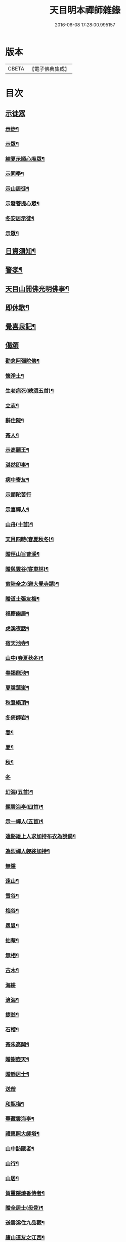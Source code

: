 #+TITLE: 天目明本禪師雜錄 
#+DATE: 2016-06-08 17:28:00.995157

* 版本
 |     CBETA|【電子佛典集成】|

* 目次
** [[file:KR6q0335_001.txt::001-0713b3][示徒眾]]
*** [[file:KR6q0335_001.txt::001-0713b4][示徒¶]]
*** [[file:KR6q0335_001.txt::001-0714a18][示眾¶]]
*** [[file:KR6q0335_001.txt::001-0714c9][結夏示順心庵眾¶]]
*** [[file:KR6q0335_001.txt::001-0715b15][示同學¶]]
*** [[file:KR6q0335_001.txt::001-0715b23][示山居徒¶]]
*** [[file:KR6q0335_001.txt::001-0715c12][示發菩提心眾¶]]
*** [[file:KR6q0335_001.txt::001-0716a4][冬安居示徒¶]]
*** [[file:KR6q0335_001.txt::001-0716c4][示眾¶]]
** [[file:KR6q0335_001.txt::001-0717a8][日資須知¶]]
** [[file:KR6q0335_001.txt::001-0717a18][警孝¶]]
** [[file:KR6q0335_001.txt::001-0717c15][天目山開佛光明佛事¶]]
** [[file:KR6q0335_001.txt::001-0718a3][即休歌¶]]
** [[file:KR6q0335_001.txt::001-0718a18][覺喜泉記¶]]
** [[file:KR6q0335_001.txt::001-0718b13][偈頌]]
*** [[file:KR6q0335_001.txt::001-0718b14][勸念阿彌陀佛¶]]
*** [[file:KR6q0335_001.txt::001-0718c18][懷淨土¶]]
*** [[file:KR6q0335_001.txt::001-0719a15][生老病死(總頌五首)¶]]
*** [[file:KR6q0335_001.txt::001-0719b7][立志¶]]
*** [[file:KR6q0335_001.txt::001-0719b10][辭住院¶]]
*** [[file:KR6q0335_001.txt::001-0719b13][寄人¶]]
*** [[file:KR6q0335_001.txt::001-0719b16][示高麗王¶]]
*** [[file:KR6q0335_001.txt::001-0719b19][湛然即事¶]]
*** [[file:KR6q0335_001.txt::001-0719b22][病中寄友¶]]
*** [[file:KR6q0335_001.txt::001-0719b24][示頭陀苦行]]
*** [[file:KR6q0335_001.txt::001-0719c22][示喜禪人¶]]
*** [[file:KR6q0335_001.txt::001-0720a23][山舟(十首)¶]]
*** [[file:KR6q0335_001.txt::001-0720c6][天目四時(春夏秋冬)¶]]
*** [[file:KR6q0335_001.txt::001-0720c15][贈徑山旨曹溪¶]]
*** [[file:KR6q0335_001.txt::001-0720c19][贈與雲谷(客東林)¶]]
*** [[file:KR6q0335_001.txt::001-0721a2][寄陸全之(避大覺寺請)¶]]
*** [[file:KR6q0335_001.txt::001-0721a6][贈道士張友梅¶]]
*** [[file:KR6q0335_001.txt::001-0721a10][福慶幽居¶]]
*** [[file:KR6q0335_001.txt::001-0721a13][虎溪夜話¶]]
*** [[file:KR6q0335_001.txt::001-0721a16][宿天池寺¶]]
*** [[file:KR6q0335_001.txt::001-0721a19][山中(春夏秋冬)¶]]
*** [[file:KR6q0335_001.txt::001-0721b4][春謁龍池¶]]
*** [[file:KR6q0335_001.txt::001-0721b7][夏隱蓮峯¶]]
*** [[file:KR6q0335_001.txt::001-0721b10][秋登絕頂¶]]
*** [[file:KR6q0335_001.txt::001-0721b13][冬倚師岩¶]]
*** [[file:KR6q0335_001.txt::001-0721b16][春¶]]
*** [[file:KR6q0335_001.txt::001-0721b19][夏¶]]
*** [[file:KR6q0335_001.txt::001-0721b22][秋¶]]
*** [[file:KR6q0335_001.txt::001-0721b24][冬]]
*** [[file:KR6q0335_001.txt::001-0721c4][幻海(五首)¶]]
*** [[file:KR6q0335_001.txt::001-0721c15][題雲海亭(四首)¶]]
*** [[file:KR6q0335_001.txt::001-0722a4][示一禪人(五首)¶]]
*** [[file:KR6q0335_001.txt::001-0722a15][遠谿雄上人求加持布衣為說偈¶]]
*** [[file:KR6q0335_001.txt::001-0722a18][為烈禪人袈裟加持¶]]
*** [[file:KR6q0335_001.txt::001-0722a24][無隱]]
*** [[file:KR6q0335_001.txt::001-0722b4][遠山¶]]
*** [[file:KR6q0335_001.txt::001-0722b7][雪谷¶]]
*** [[file:KR6q0335_001.txt::001-0722b10][梅谷¶]]
*** [[file:KR6q0335_001.txt::001-0722b13][愚叟¶]]
*** [[file:KR6q0335_001.txt::001-0722b16][拙菴¶]]
*** [[file:KR6q0335_001.txt::001-0722b19][無相¶]]
*** [[file:KR6q0335_001.txt::001-0722b22][古木¶]]
*** [[file:KR6q0335_001.txt::001-0722b24][海耕]]
*** [[file:KR6q0335_001.txt::001-0722c4][滄海¶]]
*** [[file:KR6q0335_001.txt::001-0722c7][捷翁¶]]
*** [[file:KR6q0335_001.txt::001-0722c10][石榴¶]]
*** [[file:KR6q0335_001.txt::001-0722c13][寄朱高岡¶]]
*** [[file:KR6q0335_001.txt::001-0722c17][贈謝壺天¶]]
*** [[file:KR6q0335_001.txt::001-0722c21][贈靜居士¶]]
*** [[file:KR6q0335_001.txt::001-0722c24][送僧]]
*** [[file:KR6q0335_001.txt::001-0723a10][和瓶梅¶]]
*** [[file:KR6q0335_001.txt::001-0723a14][華藏雲海亭¶]]
*** [[file:KR6q0335_001.txt::001-0723a18][禮惠照大師塔¶]]
*** [[file:KR6q0335_001.txt::001-0723a22][山中訪隱者¶]]
*** [[file:KR6q0335_001.txt::001-0723b2][山行¶]]
*** [[file:KR6q0335_001.txt::001-0723b6][山居¶]]
*** [[file:KR6q0335_001.txt::001-0723b11][賀靈隱燒香侍者¶]]
*** [[file:KR6q0335_001.txt::001-0723b14][贈全居士(母骨)¶]]
*** [[file:KR6q0335_001.txt::001-0723b17][送雲溪住九品觀¶]]
*** [[file:KR6q0335_001.txt::001-0723b20][廬山道友之江西¶]]
*** [[file:KR6q0335_001.txt::001-0723b23][贈誦蓮經¶]]
*** [[file:KR6q0335_001.txt::001-0723c2][贈血書蓮經¶]]
*** [[file:KR6q0335_001.txt::001-0723c5][血書華嚴經¶]]
*** [[file:KR6q0335_001.txt::001-0723c8][血書金剛經¶]]
*** [[file:KR6q0335_001.txt::001-0723c11][寄義斷崖化緣¶]]
*** [[file:KR6q0335_001.txt::001-0723c14][寄天柱長老¶]]
*** [[file:KR6q0335_001.txt::001-0723c17][龍池菴山房¶]]
*** [[file:KR6q0335_001.txt::001-0723c20][朗上人竹房¶]]
*** [[file:KR6q0335_001.txt::001-0723c23][妙喜山前泊舟¶]]
*** [[file:KR6q0335_001.txt::001-0724a2][夏日村居¶]]
*** [[file:KR6q0335_001.txt::001-0724a5][金陵道中¶]]
*** [[file:KR6q0335_001.txt::001-0724a8][贈僧行脚¶]]
*** [[file:KR6q0335_001.txt::001-0724a11][為道日損¶]]
*** [[file:KR6q0335_001.txt::001-0724a14][題妙湛無為塔¶]]
*** [[file:KR6q0335_001.txt::001-0724a17][贈在別山¶]]
*** [[file:KR6q0335_001.txt::001-0724b2][立玉亭偈(并序)¶]]
*** [[file:KR6q0335_001.txt::001-0724c9][東天目昭明院四軸¶]]
** [[file:KR6q0335_001.txt::001-0724c17][歌]]
*** [[file:KR6q0335_001.txt::001-0724c18][頭陀苦行歌¶]]
*** [[file:KR6q0335_001.txt::001-0725a10][托鉢歌¶]]
*** [[file:KR6q0335_001.txt::001-0725b16][行脚歌¶]]
*** [[file:KR6q0335_001.txt::001-0725c8][自做得歌¶]]
*** [[file:KR6q0335_001.txt::001-0726a4][紙襖歌¶]]
*** [[file:KR6q0335_001.txt::001-0726a12][水雲自在歌¶]]
*** [[file:KR6q0335_001.txt::001-0726a24][松花廩歌¶]]
** [[file:KR6q0335_002.txt::002-0726b14][示禪人]]
*** [[file:KR6q0335_002.txt::002-0726b14][示正聞禪人]]
*** [[file:KR6q0335_002.txt::002-0726c19][又¶]]
*** [[file:KR6q0335_002.txt::002-0727b11][示懷正禪人¶]]
*** [[file:KR6q0335_002.txt::002-0727c12][示規禪人¶]]
*** [[file:KR6q0335_002.txt::002-0727c17][示業海淨禪人(嗣法於師)¶]]
*** [[file:KR6q0335_002.txt::002-0728a8][示雙運寺寶監寺¶]]
*** [[file:KR6q0335_002.txt::002-0728a22][示田侍者¶]]
*** [[file:KR6q0335_002.txt::002-0728b3][示本色道人¶]]
*** [[file:KR6q0335_002.txt::002-0728b22][示禪人¶]]
*** [[file:KR6q0335_002.txt::002-0730a23][示海東諸禪人¶]]
*** [[file:KR6q0335_002.txt::002-0730b5][重陽示海東諸禪人¶]]
*** [[file:KR6q0335_002.txt::002-0730b9][示海東可翁然禪人(住京師南禪寺)¶]]
*** [[file:KR6q0335_002.txt::002-0730c14][又¶]]
*** [[file:KR6q0335_002.txt::002-0731a19][示靈叟古首座(住豐州萬壽)¶]]
*** [[file:KR6q0335_002.txt::002-0731c16][示海東淵首座¶]]
*** [[file:KR6q0335_002.txt::002-0732b22][示無地立禪人¶]]
*** [[file:KR6q0335_002.txt::002-0732c13][示夫上主¶]]
*** [[file:KR6q0335_002.txt::002-0733b2][示宗己禪人(住常州法雲禪寺號復庵法嗣于師)¶]]
*** [[file:KR6q0335_002.txt::002-0733b12][示雄禪人(法嗣于師)¶]]
*** [[file:KR6q0335_002.txt::002-0733b24][又¶]]
*** [[file:KR6q0335_002.txt::002-0734a17][示日本元禪人(住京師真如禪寺號古先法嗣於師)¶]]
*** [[file:KR6q0335_002.txt::002-0734b9][示聖門哲禪人(住京師真如禪寺後號明叟嗣師)¶]]
*** [[file:KR6q0335_002.txt::002-0734b22][示字海文侍者¶]]
*** [[file:KR6q0335_002.txt::002-0734c12][又¶]]
*** [[file:KR6q0335_002.txt::002-0734c24][示定林了一上人¶]]
*** [[file:KR6q0335_002.txt::002-0735a19][又¶]]
*** [[file:KR6q0335_002.txt::002-0735b7][示意禪人¶]]
*** [[file:KR6q0335_002.txt::002-0735b20][示因禪人¶]]
*** [[file:KR6q0335_002.txt::002-0735c24][示然禪人]]
*** [[file:KR6q0335_002.txt::002-0736a14][示妙然禪人¶]]
*** [[file:KR6q0335_002.txt::002-0736a24][示玄禪人¶]]
*** [[file:KR6q0335_002.txt::002-0736b18][示牧上人(病中)¶]]
*** [[file:KR6q0335_002.txt::002-0736c10][示逸禪人¶]]
*** [[file:KR6q0335_002.txt::002-0737a10][示英禪人¶]]
*** [[file:KR6q0335_002.txt::002-0737b9][又¶]]
*** [[file:KR6q0335_002.txt::002-0737b24][示廓禪人]]
*** [[file:KR6q0335_002.txt::002-0737c11][又¶]]
*** [[file:KR6q0335_002.txt::002-0737c22][示榮藏主¶]]
*** [[file:KR6q0335_002.txt::002-0738a12][示澄禪人¶]]
*** [[file:KR6q0335_002.txt::002-0738a22][示海東空上人¶]]
*** [[file:KR6q0335_003.txt::003-0739a3][示薰禪人¶]]
*** [[file:KR6q0335_003.txt::003-0739a11][示圓禪人(因受戒)¶]]
*** [[file:KR6q0335_003.txt::003-0739a17][示碩禪人¶]]
*** [[file:KR6q0335_003.txt::003-0739a23][示丘淵二禪人¶]]
*** [[file:KR6q0335_003.txt::003-0739b5][示素禪人¶]]
*** [[file:KR6q0335_003.txt::003-0739b15][示運禪人¶]]
*** [[file:KR6q0335_003.txt::003-0739b24][示祖禪人¶]]
*** [[file:KR6q0335_003.txt::003-0739c5][示良遂禪人¶]]
*** [[file:KR6q0335_003.txt::003-0739c12][示幽禪人¶]]
*** [[file:KR6q0335_003.txt::003-0739c18][示日本中浦居士¶]]
*** [[file:KR6q0335_003.txt::003-0739c24][示日本平親衛直菴知陟居士]]
*** [[file:KR6q0335_003.txt::003-0740a20][示薰禪人¶]]
*** [[file:KR6q0335_003.txt::003-0740b4][示月菴歸一居士¶]]
*** [[file:KR6q0335_003.txt::003-0740b13][示寔上人¶]]
*** [[file:KR6q0335_003.txt::003-0740c2][示頭陀道者志成¶]]
*** [[file:KR6q0335_003.txt::003-0740c18][示本淨上人¶]]
*** [[file:KR6q0335_003.txt::003-0741a2][示逸上人¶]]
*** [[file:KR6q0335_003.txt::003-0741a12][示養直蒙首座¶]]
*** [[file:KR6q0335_003.txt::003-0741b8][示偉禪人¶]]
*** [[file:KR6q0335_003.txt::003-0741b20][示恩禪人(因受戒)¶]]
*** [[file:KR6q0335_003.txt::003-0741c3][示無我敬禪人¶]]
*** [[file:KR6q0335_003.txt::003-0741c11][無我¶]]
*** [[file:KR6q0335_003.txt::003-0741c15][示南徐松禪人¶]]
*** [[file:KR6q0335_003.txt::003-0742a16][示會庵嘉禪人¶]]
*** [[file:KR6q0335_003.txt::003-0742a24][示無隱晦禪人(住南禪禪寺法嗣于師)]]
*** [[file:KR6q0335_003.txt::003-0742b18][又¶]]
*** [[file:KR6q0335_003.txt::003-0742c10][示足菴麟上人(住京師萬壽)¶]]
*** [[file:KR6q0335_003.txt::003-0742c16][又¶]]
*** [[file:KR6q0335_003.txt::003-0743a11][示逸禪人¶]]
*** [[file:KR6q0335_003.txt::003-0743a24][示玉溪鑒講主]]
*** [[file:KR6q0335_003.txt::003-0743b19][示勤江魏公信士¶]]
*** [[file:KR6q0335_003.txt::003-0743c5][示栢西庭禪人¶]]
*** [[file:KR6q0335_003.txt::003-0744a4][防情復性¶]]
** [[file:KR6q0335_003.txt::003-0744c1][No.1402-A天目中峯和尚懷淨土詩(一百八首)¶]]
** [[file:KR6q0335_003.txt::003-0747c18][No.1402-B中峯和尚和馮海粟梅花詩百詠¶]]
** [[file:KR6q0335_003.txt::003-0752a10][No.1402-C¶]]
** [[file:KR6q0335_003.txt::003-0752b1][No.1402-D¶]]
** [[file:KR6q0335_003.txt::003-0752b6][No.1402-E¶]]
** [[file:KR6q0335_003.txt::003-0752c4][No.1402-F¶]]
** [[file:KR6q0335_003.txt::003-0752c16][No.1402-G¶]]

* 卷
[[file:KR6q0335_001.txt][天目明本禪師雜錄 1]]
[[file:KR6q0335_002.txt][天目明本禪師雜錄 2]]
[[file:KR6q0335_003.txt][天目明本禪師雜錄 3]]

